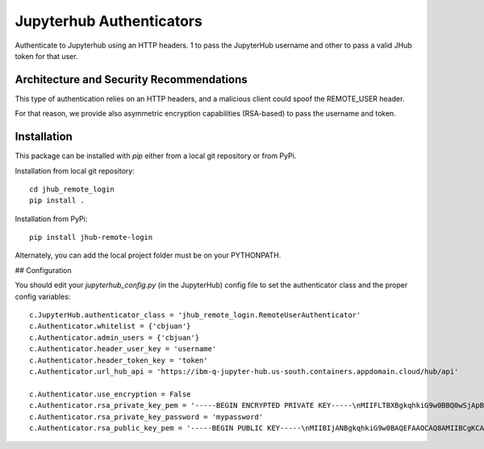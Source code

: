 =========================
Jupyterhub Authenticators
=========================


.. image:: https://travis-ci.org/cbjuan/jhub_remote_login.svg?branch=master
    :target: https://travis-ci.org/cbjuan/jhub_remote_login


Authenticate to Jupyterhub using an HTTP headers. 1 to pass the JupyterHub username and 
other to pass a valid JHub token for that user.

-----------------------------------------
Architecture and Security Recommendations
-----------------------------------------

This type of authentication relies on an HTTP headers, and a malicious
client could spoof the REMOTE_USER header.  

For that reason, we provide also asymmetric encryption capabilities (RSA-based)
to pass the username and token.

------------
Installation
------------

This package can be installed with `pip` either from a local git repository or from PyPi.

Installation from local git repository::

    cd jhub_remote_login
    pip install .

Installation from PyPi::

    pip install jhub-remote-login

Alternately, you can add the local project folder must be on your PYTHONPATH.

## Configuration

You should edit your `jupyterhub_config.py` (in the JupyterHub) config file to set the authenticator class and the proper config variables::

    c.JupyterHub.authenticator_class = 'jhub_remote_login.RemoteUserAuthenticator'
    c.Authenticator.whitelist = {'cbjuan'}
    c.Authenticator.admin_users = {'cbjuan'}
    c.Authenticator.header_user_key = 'username'
    c.Authenticator.header_token_key = 'token'
    c.Authenticator.url_hub_api = 'https://ibm-q-jupyter-hub.us-south.containers.appdomain.cloud/hub/api'

    c.Authenticator.use_encryption = False
    c.Authenticator.rsa_private_key_pem = '-----BEGIN ENCRYPTED PRIVATE KEY-----\nMIIFLTBXBgkqhkiG9w0BBQ0wSjApBgkqhkiG9w0BBQwwHAQIZgzl2iM/LbcCAggA\nMAwGCCqGSIb3DQIJBQAwHQYJYIZIAWUDBAEqBBCq9uPHHV/11PcYdX/QpH2dBIIE\n0B1mPFLY9UdYx4eps1XoYnMecvTB+fUNeyA3FkAQfqOswbMAl2vjjiDSudF4gNps\ntXAzUV/OEKXqTN5SXYB/qbw3ePxink5NDduiS6Lu6VvEUa+wKw1vN9sF7HOkQbfq\nsl5z1pitdP1P5/F2yqeoWba38u0dZBVxnLFPv3vf/n26Cj7G3oQCrN/giS1Bnznq\n+TMRNap6UIBa4QF5AjmXsKJqSOA9rc/5rpUUR3hbKFahGIXfSIqFE5eB85Ar5s9s\nH/u2P+ESoZWobc6m51chYJtMqKAtCTUwxjhQuRg3JaDRF8vY4eQ/tXLe7LY6JPc5\nlME7pqRci9qVvuq0DDLUEZ1T5QKWl5SLr/701qNueVK8+Q7MyOjP1ym44Nzl6lV9\n3FvKmHNIuRFzMpceCp9eaUUuIb9D59/rtT/o1Pf5E/4NXEGB0NAhNhg7KalqVrCP\nD/vMfz2CHnc9UUBDUm7GE5VUAKARBBSzOBwhEuU3a5PTuX4PfxITXt4AsNfblK1O\nXZSVv/AIAS1oObdQRcWDtAUb4GJGmUQyOce/lM/JLWmZZEVD3ZxyPVraij3tIDJ/\nAlzgIAnf/SXp3IA7+qvgfABsGfS00XRoKhoJVvVp23ruqUbGbkJMLozMh+q0Tj3X\ncI4IgZjAoxg63WlUTOBJ16p55VtPCVZJ/YEATkej4gKQy+OvtTozDDZ995G8nf7t\n5ebvhlRTSp3mquR64sQX6Qjh5s0gZ4fFCgCXPgU0e3qc6l0t2hxZ7hdpGHzMbZZO\nHLcgrutcBIlT2vFkN9yyvHM8ed/dUVKQAg9pEk0bJuiFDn+sHB69RIRwrgd07FT/\nYmrSE79BJEwjGBT/hjsZcIkVkkORSsuQmU/flGGZ86UajBhFm2Bhjx8UGC8u9e/B\n/T/ZPFYFldbSZPJLEwoCXLGZXnIEEyNnrYiIo29rhrj8XQVp5RnvRsCHI6on4TE3\nw8du3hnOHdbcqBLvIQ+AR73w0kn47nbKVOOFULlduQjAgrL0sI0jTOJ2AnuKp74S\nKjmWhTukSIjMSYQD7S9Ps40/hcMP+FzC4C29AMMAwuRNy0ymhd+3I2aMI1znlIfS\n6Stmuvdfyn8FCqIkY75fhmOyMpP6yOCGKMrKuWdFC+3WtxrY7peVBanXh+ONjyED\n8D1LQOyNKYha3EmsNeKz3jgvVbUnJ3udDistmpqG8yfOZ7yTRSzror2tvbC/ff17\nUdMx22y9S+xZW58vrHKqy9Am665Mi7OSLWgNLY3N/uG66iFvu+loIQOT5cFprOKP\nZmb7ijHOxOXmwPh7G6CdkAYvmLIZoC9sfPYRypQxhx+OMc3fx/9loq6gDb67/Pty\nGRJFkC4KcwhkcSX0IfL2AXKBsMBct93asaTsGmHKBFzOSSZ70+WQvtIIrrslI2Yt\n5ZWeIkkjvbg0JC1Io1fuMtFzVMB+oIvhMEcErOHtktYNd1eWhkfBv/jswAdikyAq\nDEpVdGBx/SdBKBD4RAGJNU3ogD0RKDQk808EPcSsRLT+px47J/K7I/wBGrdG/nJ+\nJI7axu0AjM1tPjiiZfMLIo+9zdMnGIQrBkvFnLDRUehclbfLujAa5rHhyq4vYLEv\nIK+LWk+zJRjGz9ZB90VkoKVTB88hVm4e5sL0dnB9F9IU\n-----END ENCRYPTED PRIVATE KEY-----\n'
    c.Authenticator.rsa_private_key_password = 'mypassword'
    c.Authenticator.rsa_public_key_pem = '-----BEGIN PUBLIC KEY-----\nMIIBIjANBgkqhkiG9w0BAQEFAAOCAQ8AMIIBCgKCAQEApbAH3Z397pRp/0peApCX\nPYvyMB1/F79z7BS89FZXiVBbIuw+TZJEfxFxuVfrg3jpWjDCPFnd/g3fG9Alr3JK\nMGOQ+f4r2UfMEZ/Glq52tLw6gsyfBEmn2haH0EQS6FPT6hdzZk3IjVwQ/iMm4+Tz\n3BD+NDXFURR4mopYtgpnbqV60Mbz29JC583w6kFyQHLx+5slBEvZgF5k5YWgmZ49\nCkQfc9zhPVDqzz2m7AuV2/lDrgTtkQmluW/o/XYryfriWc+D74a7/cyQuErEs9gh\nXIAZUPF82bE3VvPX2G1FP3OITO9uf9hqSuYAUfPwaxl1NMv11b/svYwvJPxawPz1\ngQIDAQAB\n-----END PUBLIC KEY-----\n'
